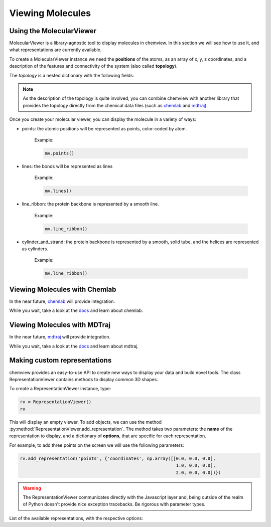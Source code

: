 =================
Viewing Molecules
=================

Using the MolecularViewer
-------------------------

MolecularViewer is a library-agnostic tool to display molecules in chemview.
In this section we will see how to use it, and what representations are
currently available.

To create a MolecularViewer instance we need the **positions** of the atoms,
as an array of x, y, z coordinates, and a description of
the features and connectivity of the system (also called **topology**).

The *topology* is a nested dictionary with the following fields:


.. glossary::

    atom_types 
        (required field) A list of strings, each representing an atom symbol. 
        
        Example: ``["H", "C", "N", "O", ..]``

    bonds
        A list of tuples indicating the index of the bond extrema. 

        Example: ``[(0, 1), (1, 2), ...]``

    atom_names
        A list of atom names, like the ones used in pdb files 

        Example: ``["HA", "CA", "N", ...]``

    residue_indices
        A nested list of indices (as tuples) for each residue present in the molecule.

        Example: ``[(0, 1, 2, 3, 4, 5), (6, 7, 8, 9, 10), ... ]``

    residue_types
        A list of strings corresponding to residue types.

        Example: ``["ALA", "GLY", ...]``

    secondary_structure
        A list of strings representing the secondary structure of each residue, 
        ``H`` for helix, ``E`` for sheet, ``C`` for coil.

        Example: ``["H", "H", "H", "C", "C", "E", "E" ...]``


.. note:: As the description of the topology is quite involved, you
          can combine chemview with another library that provides the topology directly from
          the chemical data files (such as chemlab_ and mdtraj_).

Once you create your molecular viewer, you can display the molecule in a variety of ways:

- points: the atomic positions will be represented as points, color-coded by atom.

          Example:

          .. code:: python

            mv.points()

          .. image:: _static/images/points.png

- lines: the bonds will be represented as lines

          Example:

          .. code:: python

            mv.lines()

          .. image:: _static/images/lines.png

- line_ribbon: the protein backbone is represented by a smooth line.

          Example:

          .. code:: python

            mv.line_ribbon()

          .. image:: _static/images/line_ribbon.png

- cylinder_and_strand: the protein backbone is represented by a smooth, solid tube, and the helices are represented as cylinders.

          Example:

          .. code:: python

            mv.line_ribbon()

          .. image:: _static/images/cylinder_and_strand.png


Viewing Molecules with Chemlab
-------------------------------

In the near future, chemlab_ will provide integration.

While you wait, take a look at the `docs <chemlab_>`_ and learn about chemlab.

..
    .. warning:: There is no implemnetation yet

    Chemlab uses chemview as a library and provides a way to directly display
    molecules in the IPython notebook.

    .. code:: python

        from chemlab.notebook import download_molecule, display_molecule

        mol = download_molecule('arginine')
        display_molecule(mol)

Viewing Molecules with MDTraj
-----------------------------

In the near future, mdtraj_ will provide integration.

While you wait, take a look at the `docs <mdtraj_>`_ and learn about mdtraj.


Making custom representations
-----------------------------

chemview provides an easy-to-use API to create new ways to display your data
and build novel tools. The class RepresentationViewer contains methods to 
display common 3D shapes.

To create a RepresentationViewer instance, type:

.. code:: python

    rv = RepresentationViewer()
    rv

This will display an empty viewer. To add objects, we can use the method
:py:method:`RepresentationViewer.add_representation`. The method takes two
parameters: the **name** of the representation to display, and a dictionary of
**options**, that are specific for each representation.

For example, to add three points on the screen we will use the following parameters:

.. code:: python

    rv.add_representation('points', {'coordinates', np.array([[0.0, 0.0, 0.0],
                                                               1.0, 0.0, 0.0],
                                                               2.0, 0.0, 0.0])})

.. warning:: The RepresentationViewer communicates directly with the Javascript layer and,
             being outside of the realm of Python doesn't provide nice exception tracebacks.
             Be rigorous with parameter types.

List of the available representations, with the respective options:

.. glossary::

    points
        display a set of coordinates as points with different colors and sizes.

        .. glossary::

            coordinates
                numpy array of 3D coordinates (float32)

            sizes
                python list of floats representing the size of each point

            colors
                python list of 32 bit integers representing the color of each point. 

                Example using HEX representation: ``[0xffffff, 0x00ffff, 0xff0000, ...]``

    lines
        display a set of lines with different colors.

        .. glossary::
        
            startCoords
                numpy array of 3D coordinates representing the starting point of each line

            endCoords
                numpy array of 3D coordinates representing the ending point of each line

            startColors
            endColors

    cylinders
        display a set of cylinders

        .. glossary::

            startCoords
                numpy array of 3D coordinates representing the starting point of each cylinder

            endCoords
                numpy array of 3D coordinates representing the ending point of each cylinder

            colors
            radii

    smoothline
        display a smooth line that passes through a set of points

        .. glossary::

            coordinates
            color

    smoothtube

        .. glossary::

            coordinates
            color
            radius

    spheres

        .. glossary::

            coordinates
            colors
            radii


.. _chemlab: https://chemlab.readthedocs.org

.. _mdtraj: http://mdtraj.org

